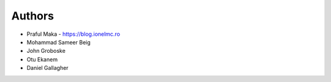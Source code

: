 
Authors
=======

* Praful Maka - https://blog.ionelmc.ro
* Mohammad Sameer Beig
* John Groboske
* Otu Ekanem
* Daniel Gallagher
